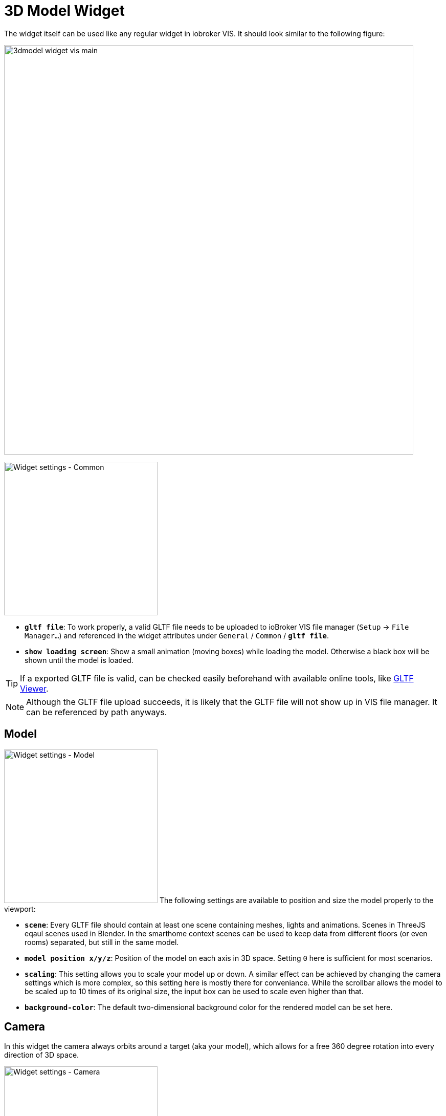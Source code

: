 = 3D Model Widget
The widget itself can be used like any regular widget in iobroker VIS. It should look similar to the following figure:

image:media/3dmodel_widget_vis_main.png[title="Main view 3D Model Widget VIS",800]

[.float-group]
--
image:media/3dmodel_widget_vis_settings_common.png[Widget settings - Common,300,float="right"]

* `*gltf file*`: To work properly, a valid GLTF file needs to be uploaded to ioBroker VIS file manager (`Setup` → `File Manager...`) and referenced in the widget attributes under `General` / `Common` / `*gltf file*`.
* `*show loading screen*`: Show a small animation (moving boxes) while loading the model. Otherwise a black box will be shown until the model is loaded.

[TIP]
====
If a exported GLTF file is valid, can be checked easily beforehand with available online tools, like link:https://gltf-viewer.donmccurdy.com/[GLTF Viewer].
====

[NOTE]
====
Although the GLTF file upload succeeds, it is likely that the GLTF file will not show up in VIS file manager. It can be referenced by path anyways.
====
--
== Model
[.float-group]
--
image:media/3dmodel_widget_vis_settings_model.png[Widget settings - Model,300,float="right"]
The following settings are available to position and size the model properly to the viewport:

* `*scene*`: Every GLTF file should contain at least one scene containing meshes, lights and animations. Scenes in ThreeJS eqaul scenes used in Blender. In the smarthome context scenes can be used to keep data from different floors (or even rooms) separated, but still in the same model.
* `*model position x/y/z*`:  Position of the model on each axis in 3D space. Setting `0` here is sufficient for most scenarios.
* `*scaling*`: This setting allows you to scale your model up or down. A similar effect can be achieved by changing the camera settings which is more complex, so this setting here is mostly there for conveniance. While the scrollbar allows the model to be scaled up to 10 times of its original size, the input box can be used to scale even higher than that.
* `*background-color*`: The default two-dimensional background color for the rendered model can be set here.
--

== Camera
In this widget the camera always orbits around a target (aka your model), which allows for a free 360 degree rotation into every direction of 3D space. 

[.float-group]
--
image:media/3dmodel_widget_vis_settings_camera.png[Widget settings - Camera,300,float="right"]

* `*camera target position (x/y/z)*`: As you normally want the camera to exactly rotate around your model, it is advised to use the same settings here as for `Model` / `model position x/y/z`.
* `*camera position (x/y/z)*`: This is starting position of your camera "in orbit" and given distance and angle to `camera target position` decides what users will see from your model when loading the page initially. Once the widget is fully loaded, by dragging or scrolling you can change the camera position in real-time to inspect different parts of your model.
--

== Lighting
Lighting is a key feature in this widget to propery illuminate the loaded 3D model.

[.float-group]
--
image:media/3dmodel_widget_vis_settings_lighting.png[Widget settings - Lighting,300,float="right"]

* `*realisic lighting*`: Enables more realistic, physically correct, but more cpu intensive lighting. See also link:https://threejs.org/docs/#api/en/renderers/WebGLRenderer.physicallyCorrectLights[ThreeJS docs].
* `*ambient lighting*`: Globally illuminate the whole scene equally. See also link:https://threejs.org/docs/#api/en/lights/AmbientLight[ThreeJS docs].
* `*ambient color*`: Color of ambient lighting.
* `*ambient intensity*`: Intensity of ambient light. In physically correct mode, intensity is interpreted as luminous intensity measured in candela.
* `*punct-lights max power*`: Default intensity of all punctual lights in the scene. Can be overwritten with link:#_switchable_lights[Switchable Lights] /`light max power`.
* `*calculate shadows*`: If activated, all objects in the scene will cast and receive shadows.
* `*number of switchable lights*`: Number of lights that should be bound to ioBroker states. Opens up new submenues. See chapter link:#_switchable_lights[Switchable Lights].
--

=== Switchable Lights
Besides permanent light sources, it is also possible to configure switchable lights which can be bound to IoBroker states.

[.float-group]
--
image:media/3dmodel_widget_vis_settings_switchable_lights.png[Widget settings - Switchable Lights,300,float="right"]

* `*light name*`: Light object from 3D model that should be linked to state. For punctual lights the GLTF format supports Directional, Point and Spot lights.
* `*monitored state*`: ioBroker state to bind light to.
* `*state max value*`: Max value the ioBroker state can have.footnote:[This setting might be removed in the future by retrieving maxValue directly from state-attributes.]
* `*light max power*`: Light intensity/brightness. In physically correct mode, the luminous power of the light measured in lumens.

[NOTE]
--
Regarding _light intensity_ being measured in lumens, it is questionable if real-life values are sensible to be used here. Although not fully verified, how bright a light-source will appear in the rendered object also depends on the dimensions of your model. E.g. a house model might look fine while rendered, but if it not also does match real-life metrics (e.g. wall height of rooms), a normal lumen-intensity will not provide enough light for the whole room.
--

TODO: Light behaviour in connection with ioBroker state
--

== Clickable Objects
Apart from binding link:#_animations[Animations] and link:#_switchable_lights[Lights] to states, it is also possible to make every object in the scene clickable. Once clicked upon, the value of the associated state is changed, e.g. to trigger the execution of customer Javascript.

[.float-group]
--
image:media/3dmodel_widget_vis_settings_clickable_objects_1.png[Widget settings - Clickable Objects 1,300,float="right"]

* `*highlight selection*`: Highlight selected objects in 3D view. If a mouse is used to interact with the 3D model, objects will be highlighted already on mouse over, otherwise only when clicking on them.
* `*highlight color*`: Color of the highlighting-effect applied to objects.
* `*number of clickable objects*`: Number of objects in model that should be clickable. Opens up new submenues for configuration.

--
[.float-group]
--
Each clickable object can be configured as follows:
image:media/3dmodel_widget_vis_settings_clickable_objects_2.png[Widget settings - Clickable Objects 2,300,float="right"]

* `*object name*`: Name of the clickable object.
* `*changeable state*`: The state that will be changed when clicking on the object.
* `*action*`: This setting defines how the state value will be altered:
** `enable`: Set value to `true`
** `disable`: Set Value to `false`
** `toggle` (default): Inverts the current state value, e.g. `false` to `true`, and `true` to `false`:

The idea here is to use further adapters (e.g. link:https://github.com/ioBroker/ioBroker.javascript[ioBroker Javascript Adapter]) and bind them to `changeable state`. This reduces complixity of this widget, while allowing users to utilize the full capabilities of customly written Javascript.
--



== Animations
The animation system within this widget is rather complex and based on the ThreeJS library. Please also take the link:https://threejs.org/docs/#manual/en/introduction/Animation-system[ThreeJS Animation System documentation] into account when working with animations.

[.float-group]
--
image:media/3dmodel_widget_vis_settings_animations_1.png[Widget settings - Animations 1,300,float="right"]

* `*number of animations*`: Number of animations to configure. Opens up new submenues.

--

Each animation can be configured as follows:
[.float-group]
--
image:media/3dmodel_widget_vis_settings_animations_2.png[Widget settings - Animations2,300,float="right"]

* `*behaviour*`: Decides under which conditions the animation is played:
** `monitor state`: Plays the animation in sync with a ioBroker state.
** `auto play`: Plays the animation as soon as the model is loaded.
* `*monitored state*`: ioBroker state to bind animation to.
* `*animation*`: Animation for which this configuration applies.
* `*repeat*`: Loop the animation, instead of playing it just once. Mostly used in conjunction with `auto play`.
* `*state max value*`: Max value the ioBroker state can have. This value is used, when the ioBroker state referred to is of type _number_ (not _boolean_!).footnote:[This setting might be removed in the future by retrieving maxValue directly from state-attributes.]The widget then assumes that the state can be set to a value from 0 to `state max value`. Defaults to _100_. See further explanation below.

--

When *Animations* are turned on, they will just play once, unless configured to _repeat_. Typical smarthome scenarios could be opened/closed doors, windows, or other devices that can be toggled.

With a configured `state max value` (the highest value the monitored state can have) it is calculated relatively, up to which point an animation is played. E.g. a window-blind animation is played up to 50%, if the state value indicates the blinds are closed that much (e.g. current state value: 50, state max value: 100). If the state value decreases after that (e.g. because blinds are opened more and only 30% closed) the animation will play in reverse up to that percentage.

== Debugging
This settings-section is mostly intended for developers.
[.float-group]
--
image:media/3dmodel_widget_vis_settings_debugging.png[Widget settings - Debugging,300,float="right"]

* `*loglevel*`: Defines the loglevel (per widget) of messages written to Browser console
** `silent`: Don't log anything.
** `error`: Log only errors.
** `warn`: Log warnings, and everything mentioned above.
** `info`: Log basic widget information messages, and everything mentioned above.
** `debug`: Log debugging messages, and everything mentioned above.
** `trace`: Log even more debug-messages (trace), and everything mentioned above.
--
